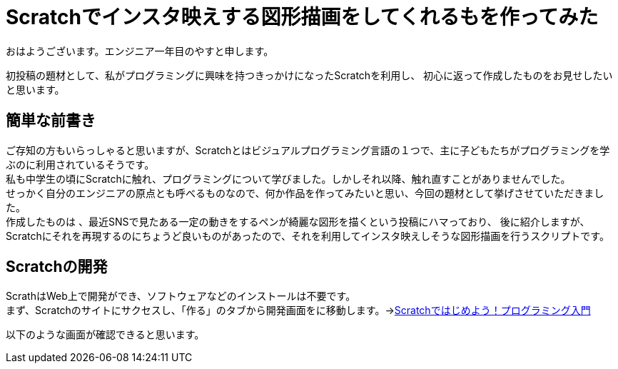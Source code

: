 # Scratchでインスタ映えする図形描画をしてくれるもを作ってみた

:hp-alt-title: Scratchでインスタ映えする図形描画をしてくれるもを作ってみた
:hp-tags: Scratch


おはようございます。エンジニア一年目のやすと申します。

初投稿の題材として、私がプログラミングに興味を持つきっかけになったScratchを利用し、
初心に返って作成したものをお見せしたいと思います。

## 簡単な前書き
ご存知の方もいらっしゃると思いますが、Scratchとはビジュアルプログラミング言語の１つで、主に子どもたちがプログラミングを学ぶのに利用されているそうです。 +
私も中学生の頃にScratchに触れ、プログラミングについて学びました。しかしそれ以降、触れ直すことがありませんでした。 +
せっかく自分のエンジニアの原点とも呼べるものなので、何か作品を作ってみたいと思い、今回の題材として挙げさせていただきました。 +
作成したものは
、最近SNSで見たある一定の動きをするペンが綺麗な図形を描くという投稿にハマっており、 
後に紹介しますが、Scratchにそれを再現するのにちょうど良いものがあったので、それを利用してインスタ映えしそうな図形描画を行うスクリプトです。 +

## Scratchの開発

ScrathはWeb上で開発ができ、ソフトウェアなどのインストールは不要です。 +
まず、Scratchのサイトにサクセスし、「作る」のタブから開発画面をに移動します。->link:https://scratch.mit.edu/studios/1168062/[Scratchではじめよう！プログラミング入門]

以下のような画面が確認できると思います。
